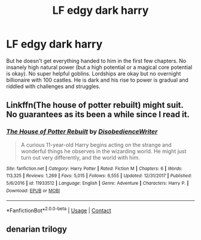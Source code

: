 #+TITLE: LF edgy dark harry

* LF edgy dark harry
:PROPERTIES:
:Author: PokeMaster420
:Score: 0
:DateUnix: 1524748068.0
:DateShort: 2018-Apr-26
:FlairText: Request
:END:
But he doesn't get everything handed to him in the first few chapters. No insanely high natural power (but a high potential or a magical core potential is okay). No super helpful goblins. Lordships are okay but no overnight billionaire with 100 castles. He is dark and his rise to power is gradual and riddled with challenges and struggles.


** Linkffn(The house of potter rebuilt) might suit. No guarantees as its been a while since I read it.
:PROPERTIES:
:Author: Faeriniel
:Score: 4
:DateUnix: 1524752659.0
:DateShort: 2018-Apr-26
:END:

*** [[https://www.fanfiction.net/s/11933512/1/][*/The House of Potter Rebuilt/*]] by [[https://www.fanfiction.net/u/1228238/DisobedienceWriter][/DisobedienceWriter/]]

#+begin_quote
  A curious 11-year-old Harry begins acting on the strange and wonderful things he observes in the wizarding world. He might just turn out very differently, and the world with him.
#+end_quote

^{/Site/:} ^{fanfiction.net} ^{*|*} ^{/Category/:} ^{Harry} ^{Potter} ^{*|*} ^{/Rated/:} ^{Fiction} ^{M} ^{*|*} ^{/Chapters/:} ^{6} ^{*|*} ^{/Words/:} ^{113,325} ^{*|*} ^{/Reviews/:} ^{1,269} ^{*|*} ^{/Favs/:} ^{5,015} ^{*|*} ^{/Follows/:} ^{6,555} ^{*|*} ^{/Updated/:} ^{12/31/2017} ^{*|*} ^{/Published/:} ^{5/6/2016} ^{*|*} ^{/id/:} ^{11933512} ^{*|*} ^{/Language/:} ^{English} ^{*|*} ^{/Genre/:} ^{Adventure} ^{*|*} ^{/Characters/:} ^{Harry} ^{P.} ^{*|*} ^{/Download/:} ^{[[http://www.ff2ebook.com/old/ffn-bot/index.php?id=11933512&source=ff&filetype=epub][EPUB]]} ^{or} ^{[[http://www.ff2ebook.com/old/ffn-bot/index.php?id=11933512&source=ff&filetype=mobi][MOBI]]}

--------------

*FanfictionBot*^{2.0.0-beta} | [[https://github.com/tusing/reddit-ffn-bot/wiki/Usage][Usage]] | [[https://www.reddit.com/message/compose?to=tusing][Contact]]
:PROPERTIES:
:Author: FanfictionBot
:Score: 1
:DateUnix: 1524752673.0
:DateShort: 2018-Apr-26
:END:


** denarian trilogy
:PROPERTIES:
:Author: Lord_Anarchy
:Score: 1
:DateUnix: 1524749283.0
:DateShort: 2018-Apr-26
:END:
